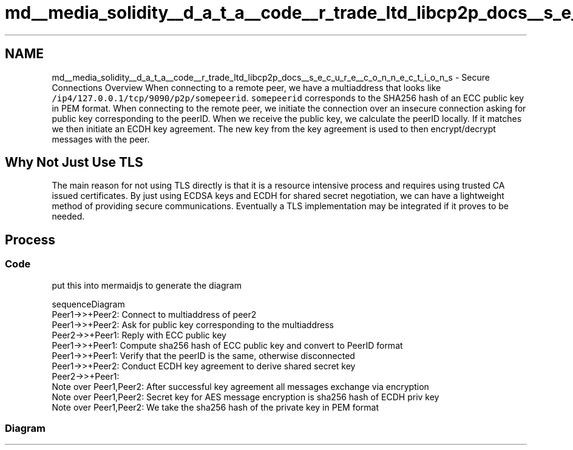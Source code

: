 .TH "md__media_solidity__d_a_t_a__code__r_trade_ltd_libcp2p_docs__s_e_c_u_r_e__c_o_n_n_e_c_t_i_o_n_s" 3 "Thu Aug 6 2020" "libcp2p" \" -*- nroff -*-
.ad l
.nh
.SH NAME
md__media_solidity__d_a_t_a__code__r_trade_ltd_libcp2p_docs__s_e_c_u_r_e__c_o_n_n_e_c_t_i_o_n_s \- Secure Connections Overview 
When connecting to a remote peer, we have a multiaddress that looks like \fC/ip4/127\&.0\&.0\&.1/tcp/9090/p2p/somepeerid\fP\&. \fCsomepeerid\fP corresponds to the SHA256 hash of an ECC public key in PEM format\&. When connecting to the remote peer, we initiate the connection over an insecure connection asking for public key corresponding to the peerID\&. When we receive the public key, we calculate the peerID locally\&. If it matches we then initiate an ECDH key agreement\&. The new key from the key agreement is used to then encrypt/decrypt messages with the peer\&.
.SH "Why Not Just Use TLS"
.PP
The main reason for not using TLS directly is that it is a resource intensive process and requires using trusted CA issued certificates\&. By just using ECDSA keys and ECDH for shared secret negotiation, we can have a lightweight method of providing secure communications\&. Eventually a TLS implementation may be integrated if it proves to be needed\&.
.SH "Process"
.PP
.SS "Code"
put this into mermaidjs to generate the diagram
.PP
.PP
.nf
sequenceDiagram
    Peer1->>+Peer2: Connect to multiaddress of peer2
    Peer1->>+Peer2: Ask for public key corresponding to the multiaddress
    Peer2->>+Peer1: Reply with ECC public key
    Peer1->>+Peer1: Compute sha256 hash of ECC public key and convert to PeerID format
    Peer1->>+Peer1: Verify that the peerID is the same, otherwise disconnected
    Peer1->>+Peer2: Conduct ECDH key agreement to derive shared secret key
    Peer2->>+Peer1: 
    Note over Peer1,Peer2: After successful key agreement all messages exchange via encryption
    Note over Peer1,Peer2: Secret key for AES message encryption is sha256 hash of ECDH priv key
    Note over Peer1,Peer2: We take the sha256 hash of the private key in PEM format
.fi
.PP
.SS "Diagram"
 
